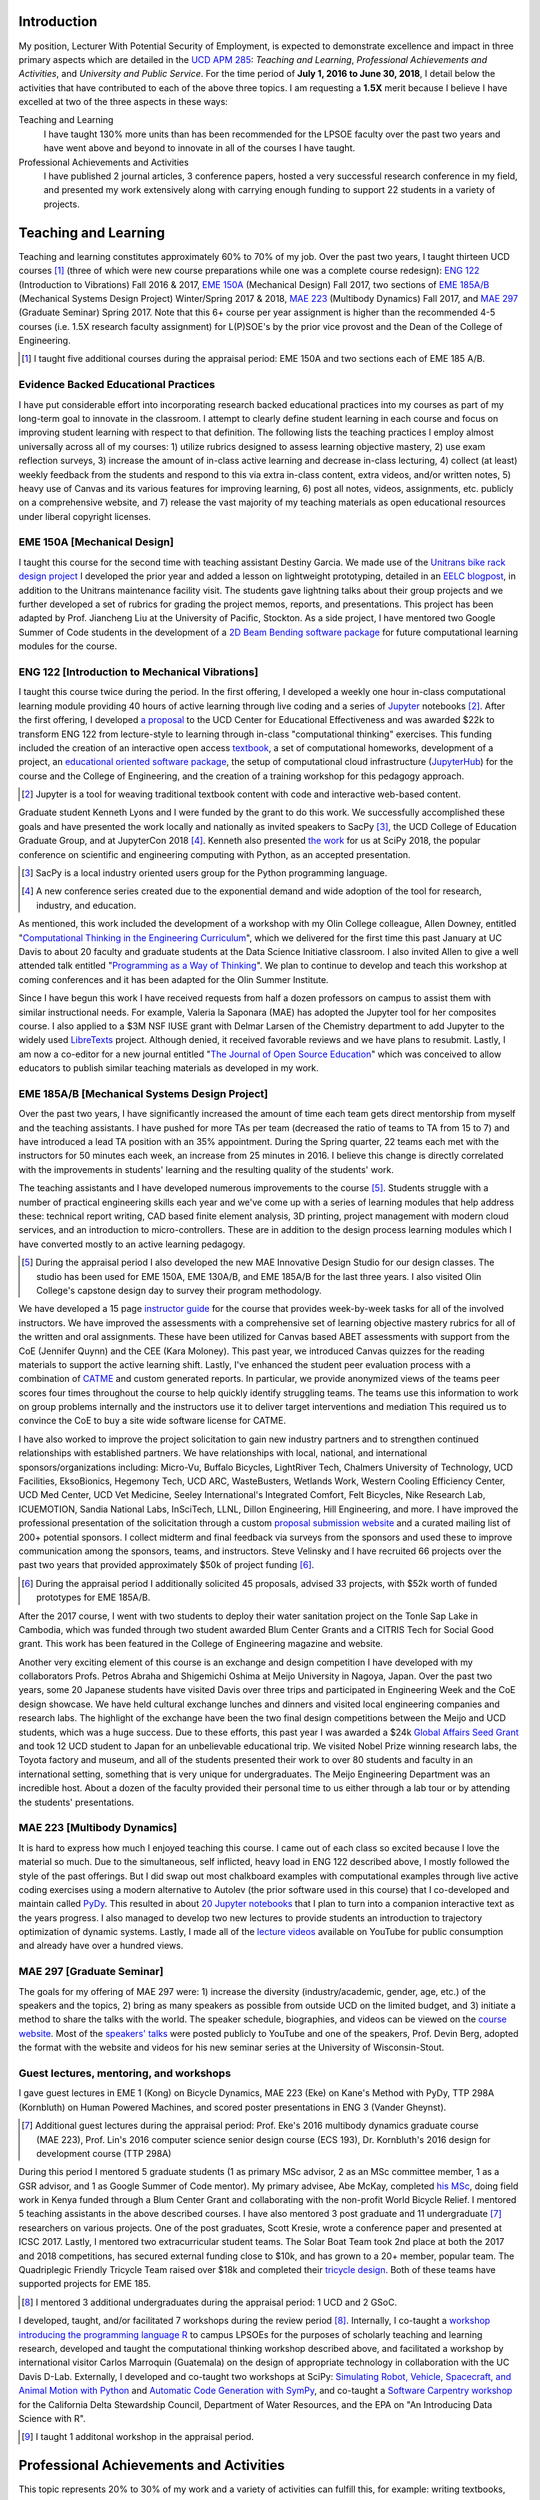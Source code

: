 .. |_| unicode:: 0xA0
   :trim:

Introduction
============

My position, Lecturer With Potential Security of Employment, is expected to
demonstrate excellence and impact in three primary aspects which are detailed
in the `UCD APM 285`_: *Teaching and Learning*, *Professional Achievements and
Activities*, and *University and Public Service*. For the time period of **July
1, 2016 to June 30, 2018**, I detail below the activities that have contributed
to each of the above three topics. I am requesting a **1.5X** merit because I
believe I have excelled at two of the three aspects in these ways:

Teaching and Learning
   I have taught 130% more units than has been recommended for the LPSOE
   faculty over the past two years and have went above and beyond to innovate
   in all of the courses I have taught.
Professional Achievements and Activities
   I have published 2 journal articles, 3 conference papers, hosted a very
   successful research conference in my field, and presented my work
   extensively along with carrying enough funding to support 22 students in a
   variety of projects.

.. _UCD APM 285: https://aadocs.ucdavis.edu/policies/apm/ucd-285.pdf

Teaching and Learning
=====================

Teaching and learning constitutes approximately 60% to 70% of my job. Over the
past two years, I taught thirteen UCD courses [#]_ (three of which were new
course preparations while one was a complete course redesign): `ENG 122`_
(Introduction to Vibrations) Fall 2016 & 2017, `EME 150A`_ (Mechanical Design)
Fall 2017, two sections of `EME 185A/B`_ (Mechanical Systems Design Project)
Winter/Spring 2017 & 2018, `MAE 223`_ (Multibody Dynamics) Fall 2017, and `MAE
297`_ (Graduate Seminar) Spring 2017. Note that this 6+ course per year
assignment is higher than the recommended 4-5 courses (i.e. 1.5X research
faculty assignment) for L(P)SOE's by the prior vice provost and the Dean of the
College of Engineering.

.. [#] I taught five additional courses during the appraisal period:
   EME |_| 150A and two sections each of EME |_| 185 A/B.

.. _ENG 122: http://moorepants.github.io/eng122
.. _EME 150A: http://moorepants.github.io/eme150a
.. _EME 185A/B: http://moorepants.github.io/eme185
.. _MAE 223: http://moorepants.github.io/mae223
.. _MAE 297: http://moorepants.github.io/mae297

Evidence Backed Educational Practices
-------------------------------------

I have put considerable effort into incorporating research backed educational
practices into my courses as part of my long-term goal to innovate in the
classroom. I attempt to clearly define student learning in each course and
focus on improving student learning with respect to that definition. The
following lists the teaching practices I employ almost universally across all
of my courses: 1) utilize rubrics designed to assess learning objective
mastery, 2) use exam reflection surveys, 3) increase the amount of in-class
active learning and decrease in-class lecturing, 4) collect (at least) weekly
feedback from the students and respond to this via extra in-class content,
extra videos, and/or written notes, 5) heavy use of Canvas and its various
features for improving learning, 6) post all notes, videos, assignments, etc.
publicly on a comprehensive website, and 7) release the vast majority of my
teaching materials as open educational resources under liberal copyright
licenses.

EME 150A [Mechanical Design]
----------------------------

I taught this course for the second time with teaching assistant Destiny
Garcia. We made use of the `Unitrans bike rack design project`_ I developed the
prior year and added a lesson on lightweight prototyping, detailed in an `EELC
blogpost`_, in addition to the Unitrans maintenance facility visit. The
students gave lightning talks about their group projects and we further
developed a set of rubrics for grading the project memos, reports, and
presentations. This project has been adapted by Prof. Jiancheng Liu at the
University of Pacific, Stockton. As a side project, I have mentored two Google
Summer of Code students in the development of a `2D Beam Bending software
package`_ for future computational learning modules for the course.

.. _Unitrans bike rack design project: http://moorepants.github.io/eme150a/pages/projects.html
.. _EELC blogpost: http://engineering.ucdavis.edu/eelc/learning-mechanical-design-through-lightweight-prototyping/
.. _2D Beam Bending software package: https://docs.sympy.org/dev/modules/physics/continuum_mechanics/beam_problems.html

ENG 122 [Introduction to Mechanical Vibrations]
-----------------------------------------------

I taught this course twice during the period. In the first offering, I
developed a weekly one hour in-class computational learning module providing 40
hours of active learning through live coding and a series of Jupyter_ notebooks
[#]_. After the first offering, I developed `a proposal`_ to the UCD Center for
Educational Effectiveness and was awarded $22k to transform ENG 122 from
lecture-style to learning through in-class "computational thinking" exercises.
This funding included the creation of an interactive open access textbook_, a
set of computational homeworks, development of a project, an `educational
oriented software package`_, the setup of computational cloud infrastructure
(JupyterHub_) for the course and the College of Engineering, and the creation
of a training workshop for this pedagogy approach.

.. [#] Jupyter is a tool for weaving traditional textbook content with code and
   interactive web-based content.

Graduate student Kenneth Lyons and I were funded by the grant to do this work.
We successfully accomplished these goals and have presented the work locally
and nationally as invited speakers to SacPy [#]_, the UCD College of Education
Graduate Group, and at JupyterCon 2018 [#]_. Kenneth also presented `the work`_
for us at SciPy 2018, the popular conference on scientific and engineering
computing with Python, as an accepted presentation.

.. [#] SacPy is a local industry oriented users group for the Python
   programming language.
.. [#] A new conference series created due to the exponential demand and wide
   adoption of the tool for research, industry, and education.

As mentioned, this work included the development of a workshop with my Olin
College colleague, Allen Downey, entitled "`Computational Thinking in the
Engineering Curriculum`_", which we delivered for the first time this past
January at UC Davis to about 20 faculty and graduate students at the Data
Science Initiative classroom. I also invited Allen to give a well attended talk
entitled "`Programming as a Way of Thinking`_". We plan to continue to develop
and teach this workshop at coming conferences and it has been adapted for the
Olin Summer Institute.

Since I have begun this work I have received requests from half a dozen
professors on campus to assist them with similar instructional needs. For
example, Valeria la Saponara (MAE) has adopted the Jupyter tool for her
composites course. I also applied to a $3M NSF IUSE grant with Delmar Larsen of
the Chemistry department to add Jupyter to the widely used LibreTexts_ project.
Although denied, it received favorable reviews and we have plans to resubmit.
Lastly, I am now a co-editor for a new journal entitled "`The Journal of Open
Source Education`_" which was conceived to allow educators to publish similar
teaching materials as developed in my work.

.. _Jupyter: http://www.jupyter.org
.. _a proposal: https://doi.org/10.6084/m9.figshare.5229886.v1
.. _textbook: https://moorepants.github.io/resonance/
.. _educational oriented software package: https://github.com/moorepants/resonance/
.. _JupyterHub: http://bicycle.ucdavis.edu
.. _the work: https://youtu.be/3QWKDGe528c
.. _Computational Thinking in the Engineering Curriculum: https://youtu.be/lfRVRqdYdjM
.. _Programming as a Way of Thinking: https://youtu.be/lfRVRqdYdjM
.. _LibreTexts: http://libretexts.org
.. _The Journal of Open Source Education: http://jose.theoj.org/

EME 185A/B [Mechanical Systems Design Project]
----------------------------------------------

Over the past two years, I have significantly increased the amount of time each
team gets direct mentorship from myself and the teaching assistants. I have
pushed for more TAs per team (decreased the ratio of teams to TA from 15 to 7)
and have introduced a lead TA position with an 35% appointment. During the
Spring quarter, 22 teams each met with the instructors for 50 minutes each
week, an increase from 25 minutes in 2016. I believe this change is directly
correlated with the improvements in students' learning and the resulting
quality of the students' work.

The teaching assistants and I have developed numerous improvements to the
course [#]_. Students struggle with a number of practical engineering skills
each year and we've come up with a series of learning modules that help address
these: technical report writing, CAD based finite element analysis, 3D
printing, project management with modern cloud services, and an introduction to
micro-controllers. These are in addition to the design process learning modules
which I have converted mostly to an active learning pedagogy.

.. [#] During the appraisal period I also developed the new MAE Innovative
   Design Studio for our design classes. The studio has been used for EME 150A,
   EME 130A/B, and EME 185A/B for the last three years. I also visited Olin
   College's capstone design day to survey their program methodology.

We have developed a 15 page `instructor guide`_ for the course that provides
week-by-week tasks for all of the involved instructors. We have improved the
assessments with a comprehensive set of learning objective mastery rubrics for
all of the written and oral assignments. These have been utilized for Canvas
based ABET assessments with support from the CoE (Jennifer Quynn) and the CEE
(Kara Moloney). This past year, we introduced Canvas quizzes for the reading
materials to support the active learning shift. Lastly, I've enhanced the
student peer evaluation process with a combination of CATME_ and custom
generated reports. In particular, we provide anonymized views of the teams peer
scores four times throughout the course to help quickly identify struggling
teams. The teams use this information to work on group problems internally and
the instructors use it to deliver target interventions and mediation This
required us to convince the CoE to buy a site wide software license for CATME.

I have also worked to improve the project solicitation to gain new industry
partners and to strengthen continued relationships with established partners.
We have relationships with local, national, and international
sponsors/organizations including: Micro-Vu, Buffalo Bicycles, LightRiver Tech,
Chalmers University of Technology, UCD Facilities, EksoBionics, Hegemony Tech,
UCD ARC, WasteBusters, Wetlands Work, Western Cooling Efficiency Center, UCD
Med Center, UCD Vet Medicine, Seeley International's Integrated Comfort, Felt
Bicycles, Nike Research Lab, ICUEMOTION, Sandia National Labs, InSciTech, LLNL,
Dillon Engineering, Hill Engineering, and more. I have improved the
professional presentation of the solicitation through a custom `proposal
submission website`_ and a curated mailing list of 200+ potential sponsors. I
collect midterm and final feedback via surveys from the sponsors and used these
to improve communication among the sponsors, teams, and instructors. Steve
Velinsky and I have recruited 66 projects over the past two years that provided
approximately $50k of project funding [#]_.

.. [#] During the appraisal period I additionally solicited 45 proposals,
   advised 33 projects, with $52k worth of funded prototypes for
   EME |_| 185A/B.

After the 2017 course, I went with two students to deploy their water
sanitation project on the Tonle Sap Lake in Cambodia, which was funded through
two student awarded Blum Center Grants and a CITRIS Tech for Social Good grant.
This work has been featured in the College of Engineering magazine and website.

Another very exciting element of this course is an exchange and design
competition I have developed with my collaborators Profs. Petros Abraha and
Shigemichi Oshima at Meijo University in Nagoya, Japan. Over the past two
years, some 20 Japanese students have visited Davis over three trips and
participated in Engineering Week and the CoE design showcase. We have held
cultural exchange lunches and dinners and visited local engineering companies
and research labs. The highlight of the exchange have been the two final
design competitions between the Meijo and UCD students, which was a huge
success. Due to these efforts, this past year I was awarded a $24k `Global
Affairs Seed Grant`_ and took 12 UCD student to Japan for an unbelievable
educational trip. We visited Nobel Prize winning research labs, the Toyota
factory and museum, and all of the students presented their work to over 80
students and faculty in an international setting, something that is very unique
for undergraduates. The Meijo Engineering Department was an incredible host.
About a dozen of the faculty provided their personal time to us either through
a lab tour or by attending the students' presentations.

.. _instructor guide: https://moorepants.github.io/eme185/pages/instructor-guide.html
.. _CATME: http://catme.org
.. _proposal submission website: http://www.moorepants.info/mech-cap/
.. _Global Affairs Seed Grant: https://doi.org/10.6084/m9.figshare.5656105

MAE 223 [Multibody Dynamics]
----------------------------

It is hard to express how much I enjoyed teaching this course. I came out of
each class so excited because I love the material so much. Due to the
simultaneous, self inflicted, heavy load in ENG |_| 122 described above, I
mostly followed the style of the past offerings. But I did swap out most
chalkboard examples with computational examples through live active coding
exercises using a modern alternative to Autolev (the prior software used in
this course) that I co-developed and maintain called PyDy_. This resulted in
about `20 Jupyter notebooks`_ that I plan to turn into a companion interactive
text as the years progress. I also managed to develop two new lectures to
provide students an introduction to trajectory optimization of dynamic systems.
Lastly, I made all of the `lecture videos`_ available on YouTube for public
consumption and already have over a hundred views.

.. _PyDy: http://www.pydy.org
.. _20 Jupyter notebooks: https://moorepants.github.io/mae223/pages/schedule.html
.. _lecture videos: https://www.youtube.com/playlist?list=PLzAwokZEM7auZEBOJKNa_lCgz2rdgpYLL

MAE 297 [Graduate Seminar]
--------------------------

The goals for my offering of MAE 297 were: 1) increase the diversity
(industry/academic, gender, age, etc.) of the speakers and the topics, 2) bring
as many speakers as possible from outside UCD on the limited budget, and 3)
initiate a method to share the talks with the world. The speaker schedule,
biographies, and videos can be viewed on the `course website`_. Most of the
`speakers' talks`_ were posted publicly to YouTube and one of the speakers,
Prof. Devin Berg, adopted the format with the website and videos for his new
seminar series at the University of Wisconsin-Stout.

.. _course website: https://moorepants.github.io/mae297/
.. _speakers' talks: https://www.youtube.com/playlist?list=PLzAwokZEM7asyvMmXP2pOU0s0V6OyRumi

Guest lectures, mentoring, and workshops
----------------------------------------

I gave guest lectures in EME |_| 1 (Kong) on Bicycle Dynamics, MAE |_| 223
(Eke) on Kane's Method with PyDy, TTP |_| 298A (Kornbluth) on Human Powered
Machines, and scored poster presentations in ENG 3 (Vander Gheynst).

.. [#] Additional guest lectures during the appraisal period: Prof. |_| Eke's
   2016 multibody dynamics graduate course (MAE |_| 223), Prof. Lin's 2016
   computer science senior design course (ECS |_| 193), Dr. |_| Kornbluth's
   2016 design for development course (TTP |_| 298A)

During this period I mentored 5 graduate students (1 as primary MSc advisor, 2
as an MSc committee member, 1 as a GSR advisor, and 1 as Google Summer of Code
mentor). My primary advisee, Abe McKay, completed `his MSc`_, doing field work
in Kenya funded through a Blum Center Grant and collaborating with the
non-profit World Bicycle Relief. I mentored 5 teaching assistants in the above
described courses. I have also mentored 3 post graduate and 11 undergraduate
[#]_ researchers on various projects. One of the post graduates, Scott Kresie,
wrote a conference paper and presented at ICSC 2017. Lastly, I mentored two
extracurricular student teams. The Solar Boat Team took 2nd place at both the
2017 and 2018 competitions, has secured external funding close to $10k, and has
grown to a 20+ member, popular team. The Quadriplegic Friendly Tricycle Team
raised over $18k and completed their `tricycle design`_. Both of these teams
have supported projects for EME 185.

.. [#] I mentored 3 additional undergraduates during the appraisal period: 1
   UCD and 2 GSoC.

.. _his MSc: https://doi.org/10.6084/m9.figshare.c.4114595.v1
.. _tricycle design: https://objects-us-east-1.dream.io/mechmotum/quad-friendly-trike.png

I developed, taught, and/or facilitated 7 workshops during the review period
[#]_. Internally, I co-taught a `workshop introducing the programming language
R`_ to campus LPSOEs for the purposes of scholarly teaching and learning
research, developed and taught the computational thinking workshop described
above, and facilitated a workshop by international visitor Carlos Marroquin
(Guatemala) on the design of appropriate technology in collaboration with the
UC Davis D-Lab. Externally, I developed and co-taught two workshops at SciPy:
`Simulating Robot, Vehicle, Spacecraft, and Animal Motion with Python`_ and
`Automatic Code Generation with SymPy`_, and co-taught a `Software Carpentry
workshop`_ for the California Delta Stewardship Council, Department of Water
Resources, and the EPA on "An Introducing Data Science with R".

.. _workshop introducing the programming language R: https://moorepants.github.io/2016-08-25-ucdlpsoe/
.. _Simulating Robot, Vehicle, Spacecraft, and Animal Motion with Python: https://youtu.be/r4piIKV4sDw
.. _Automatic Code Generation with Sympy: https://www.sympy.org/scipy-2017-codegen-tutorial/
.. _Software Carpentry Workshop: http://www.ashander.info/2017-05-18-sac-water-science-r-workshop/

.. [#] I taught 1 additonal workshop in the appraisal period.

Professional Achievements and Activities
========================================

This topic represents 20% to 30% of my work and a variety of activities can
fulfill this, for example: writing textbooks, writing/reviewing pedagogical
focused proposals, research on pedagogy, engineering research in my discipline,
presenting at conferences, participation in professional organizations, etc.

Publications
------------

I am quite happy to have co-authored a paper on version 1.0 of the computer
aided algebra system SymPy_, which I have been a core developer of for the past
decade, in PeerJ Computational Sciences. In just over a year we already have
110+ citations and it was named as the top cited paper in all of PeerJ's
publications for 2017. I make use of this software package for teaching in both
ENG |_| 122 and MAE |_| 223 as well as research. I also published a paper in
the Journal of Open Source Software on a software package I developed that
allows a user to solve optimal control and parameter identification problems
with direct collocation. I published three conference proceedings papers and
also have the rough draft of an interactive textbook for ENG 122, as mentioned
above. Note that I attempt to strictly publish in Open Access venues, as an
ethical imperative.

.. _SymPy: http://sympy.org

ICSC 2017
---------

The second highlight of the past two years was being the lead organizer and
host of the `2017 International Cycling Safety Conference`_, an annual
specialized conference that brings together cross disciplinary researchers from
engineering, urban planning, policy, and transportation studies to discuss
bicycling safety. Davis, CA was chosen by the steering committee to host the
first offering outside of Europe. With Deb Niemeier (Civil and Environmental
Engineering), Mont Hubbard (Mech. and Aero. Engineering), and Susan Handy
(Environmental Science and Policy) as co-organizers we brought over 170
national and international visitors in for the conference. We partnered with
the UCD National Center for Sustainable Transportation, the City of Davis,
multiple bicycle companies, and local advocacy groups. This resulted in over
`90 peer reviewed short papers`_, 60 presentations, 30 posters, and 2 workshops
and the best work of the conference will be published in a special issue of the
Journal of Safety Research.

.. _90 peer reviewed short papers: https://icsc2017.figshare.com/

Grants
------

I or students I mentored was awarded or co-awarded 10 different grants during
this period totaling just over $160k [#]_. I was rejected on two $3M large
collaborative grants to the NSF (SI2-SSI and IUSE), but received favorable
reviews and plan to resubmit the proposals. The following lists the awarded
grants:

- [$22k, PI] UCD Center for Educational Effectiveness Undergraduate
  Instructional Innovation Program: "Development of an Interactive Textbook
  Backed by Cloud Infrastructure to Pilot Active Computational Learning in an
  Upper Level Mechanical Vibrations Engineering Course"

  .. raw:: latex

     \itemsep0em

- [$24k, PI] UCD Global Affairs Seed Grant: "Influence of Culture on Mechanical
  Design: A Proposal For an Undergraduate Exchange and Design Competition
  Between Japanese and American Students"
- [$775, PI] CITRIS Tech for Social Good: Cambodia Washing Station, submitted
  by P. Juvekar and S. Iqbal
- [$58.5k, CO-PI] 2017 Google Summer of Code: Mentoring Organization SymPy
- [$45.5k, CO-PI] 2018 Google Summer of Code: Mentoring Organization SymPy
- [$3.4k] Blum Center Poverty Alleviation through Sustainable Solutions:
  "Bicycle Powered Irrigation Pump Design", submitted by Abraham McKay
- [$4k] Blum Center Poverty Alleviation through Action: "Water Filtration
  System in the Floating Villages of Cambodia", submitted by P. Juvekar and S.
  Iqbal
- [CO-PI] COSMOS: Transportation Cluster, submitted by Susan Handy

and the denied proposals:

- [$3M] Collaborative Research: SI2-SSI: Infrastructure for Cross-Disciplinary
  Scientific Computation Through Optimized Symbolic Code Generation with SymPy
  [Anthony Scopatz (University of South Carolina), Jason K. Moore (UC Davis),
  Zi-Kui Liu (Penn State), and Kyle E. Niemeyer (Oregon State University)]

  .. raw:: latex

     \itemsep0em

- [$3M] Collaborative Research: IUSE: Dissemination of the LibreTexts Libraries
  through Expansion and Training in Digital Interfaces to Enhance Science
  Education across the Nation [Delmar Larsen (UCD Chemistry)]

.. [#] Additional grants totalling $73k for the appraisal period: [$3.3k, PI]
   CITRIS Tech for Social Good: "Quadriplegic Friendly Tricycle", submitted by
   undergraduates A. Shaw and A. Wu, [$6k]  Blum Center Poverty Alleviation
   through Action: "Septic System System in the Floating Villages of Cambodia",
   submitted by undergraudates J. Wu, R. Muradian, and Y. Guan, [$64k, CO-PI]
   2016 Google Summer of Code: Mentoring Organization SymPy

Conferences
-----------

I participated in 7 conferences with various levels of involvement [#]_: 1)
`2016 SciPy`_ [attended, taught workshop, reviewed tutorial submissions], 2)
`2016 Bicycle and Motorcycle Dynamics Conference`_ [attended, presented,
co-wrote a conference paper, served on organizing and scientific committees,
reviewed abstracts], 3,4) 2016 & 2017 UCD Scholarship of Teaching and Learning
[attended], 5) `2017 SciPy`_ [attended, taught workshop, reviewed tutorial
submissions], 6) `2017 International Cycling Safety Conference`_ [lead
organizer, attended, co-authored two conference papers, student and
collaborator presented], 7) 2018 UCD Assessment Symposium [attended, lead round
table].

.. _2016 SciPy: https://scipy2016.scipy.org
.. _2016 Bicycle and Motorcycle Dynamics Conference: http://www.bmd2016mke.org/
.. _2017 SciPy: https://scipy2017.scipy.org
.. _2017 International Cycling Safety Conference: https://icsc2017.ucdavis.edu

.. [#] Additional conference activity for the appraisal period: SciPy 2015
   [attended, presented research talk, taught workshop, reviewed submissions],
   First Year Engineering Education 2015 [attended], International Society of
   Biomechancis Technical Group on Computer Simulation 2015 [developed talk and
   demo, wrote abstract]

University and Public Service
=============================

University and public service amounts to approximately 10% of my work. This
work can include committee work, leadership, community service, contributions
to student welfare, professional outreach, and communications to the public. I
have played a service role in several internal initiatives and also extended my
services to the public through talks, interviews, and workshops.

Internal Service
----------------

During the review period I have served on the MAE Undergraduate committee and
on the MAE Website committee. I also worked with Jenny Quynn (CoE), Ben Shaw
(MAE), and Steven Wiryadinata (MAE) to develop several ABET assessments for EME
185 for the 2018 review. I created and presented a talk for decision day and
was the Master of Ceremony for the MAE Master's students at the 2018
commencement. I also sadly had to deal with two deaths this past year. The
Quadriplegic Friendly Tricycle Team's sponsor, Greg Tanner, passed away after a
long battle with ALS. I accompanied four of the team members to Greg's funeral
and supported the students on hearing the news. As you are all aware,
undergraduate Joseph Goodwin, passed away just weeks before graduation. I
worked with many of the students who were affected by this tragic event to
organize a memorial gathering for Joseph. I believe this emotional support was
helpful for the students' grieving and contributed to their welfare. Many of
the students have thanked me for leading this.

External Service
----------------

I also engaged with the public in a number of ways this review period [#]_. I
spoke to a visiting group of Laguna High School Students organized by Barbara
Linke for her NSF funded course and spoke at the Sacramento Python Users Group
(SacPy) about my educational efforts that utilized the Python programming
language. I was interviewed several times about the ICSC 2017 conference for
NPR and other news outlets. `The Huffington Post`_ and `The New York Times`_
interviewed my collaborators and me about our work on bicycle dynamics and
control. I also arranged tours for around 30 students to TechnipFMC and DMG
Mori last spring to further build our relationships with them. Lastly, the
workshops at SciPy 2017, SciPy 2017, and the workshop for the Delta Stewardship
Council, Department of Water Resources, and the California EPA provided
non-academics with modern computational skills. My extensive contributions to
open source software, particularly with the SymPy and PyDy projects, also
provide substantial public benefit.

.. _The Huffington Post: http://www.moorepants.info/blog/nsf-congress.html
.. _The New York Times: https://www.nytimes.com/2018/07/23/well/as-easy-as-riding-a-bike.html

.. [#] Additional external service items for the appraisal period: Inteviewed
   by Nature for an article on bicycle dynamics.,  Led workshop on computer
   skills in a remote village in Kenya., Taught Software Carpentry workshop at
   iHub Nairobi, Kenya., Maintain a professional blog and submit blogposts to
   the EELC.
